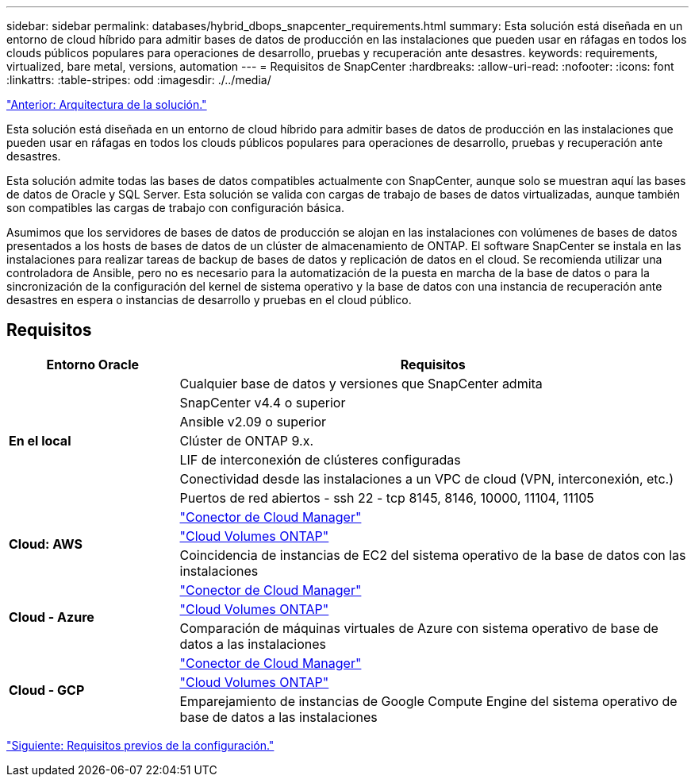 ---
sidebar: sidebar 
permalink: databases/hybrid_dbops_snapcenter_requirements.html 
summary: Esta solución está diseñada en un entorno de cloud híbrido para admitir bases de datos de producción en las instalaciones que pueden usar en ráfagas en todos los clouds públicos populares para operaciones de desarrollo, pruebas y recuperación ante desastres. 
keywords: requirements, virtualized, bare metal, versions, automation 
---
= Requisitos de SnapCenter
:hardbreaks:
:allow-uri-read: 
:nofooter: 
:icons: font
:linkattrs: 
:table-stripes: odd
:imagesdir: ./../media/


link:hybrid_dbops_snapcenter_architecture.html["Anterior: Arquitectura de la solución."]

[role="lead"]
Esta solución está diseñada en un entorno de cloud híbrido para admitir bases de datos de producción en las instalaciones que pueden usar en ráfagas en todos los clouds públicos populares para operaciones de desarrollo, pruebas y recuperación ante desastres.

Esta solución admite todas las bases de datos compatibles actualmente con SnapCenter, aunque solo se muestran aquí las bases de datos de Oracle y SQL Server. Esta solución se valida con cargas de trabajo de bases de datos virtualizadas, aunque también son compatibles las cargas de trabajo con configuración básica.

Asumimos que los servidores de bases de datos de producción se alojan en las instalaciones con volúmenes de bases de datos presentados a los hosts de bases de datos de un clúster de almacenamiento de ONTAP. El software SnapCenter se instala en las instalaciones para realizar tareas de backup de bases de datos y replicación de datos en el cloud. Se recomienda utilizar una controladora de Ansible, pero no es necesario para la automatización de la puesta en marcha de la base de datos o para la sincronización de la configuración del kernel de sistema operativo y la base de datos con una instancia de recuperación ante desastres en espera o instancias de desarrollo y pruebas en el cloud público.



== Requisitos

[cols="3, 9"]
|===
| Entorno Oracle | Requisitos 


.7+| *En el local* | Cualquier base de datos y versiones que SnapCenter admita 


| SnapCenter v4.4 o superior 


| Ansible v2.09 o superior 


| Clúster de ONTAP 9.x. 


| LIF de interconexión de clústeres configuradas 


| Conectividad desde las instalaciones a un VPC de cloud (VPN, interconexión, etc.) 


| Puertos de red abiertos - ssh 22 - tcp 8145, 8146, 10000, 11104, 11105 


.3+| *Cloud: AWS* | https://docs.netapp.com/us-en/occm/task_creating_connectors_aws.html["Conector de Cloud Manager"^] 


| https://docs.netapp.com/us-en/occm/task_getting_started_aws.html["Cloud Volumes ONTAP"^] 


| Coincidencia de instancias de EC2 del sistema operativo de la base de datos con las instalaciones 


.3+| *Cloud - Azure* | https://docs.netapp.com/us-en/occm/task_creating_connectors_azure.html["Conector de Cloud Manager"^] 


| https://docs.netapp.com/us-en/occm/task_getting_started_azure.html["Cloud Volumes ONTAP"^] 


| Comparación de máquinas virtuales de Azure con sistema operativo de base de datos a las instalaciones 


.3+| *Cloud - GCP* | https://docs.netapp.com/us-en/occm/task_creating_connectors_gcp.html["Conector de Cloud Manager"^] 


| https://docs.netapp.com/us-en/occm/task_getting_started_gcp.html["Cloud Volumes ONTAP"^] 


| Emparejamiento de instancias de Google Compute Engine del sistema operativo de base de datos a las instalaciones 
|===
link:hybrid_dbops_snapcenter_prerequisite.html["Siguiente: Requisitos previos de la configuración."]
